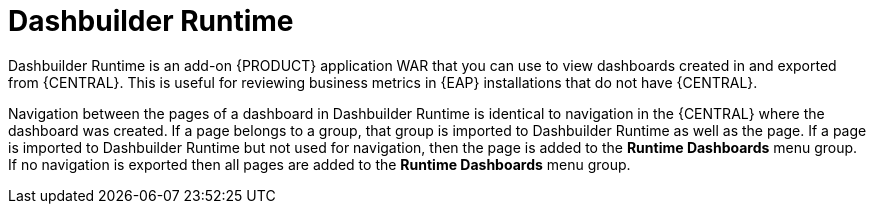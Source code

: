 [id='dashbuilder-runtimes-con_{context}']
= Dashbuilder Runtime

Dashbuilder Runtime is an add-on {PRODUCT} application WAR that you can use to view dashboards created in and exported from {CENTRAL}. This is useful for reviewing business metrics in {EAP} installations that do not have {CENTRAL}.

Navigation between the pages of a dashboard in Dashbuilder Runtime is identical to navigation in the {CENTRAL} where the dashboard was created. If a page belongs to a group, that group is imported to Dashbuilder Runtime as well as the page. If a page is imported to Dashbuilder Runtime but not used for navigation, then the page is added to the *Runtime Dashboards* menu group. If no navigation is exported then all pages are added to the *Runtime Dashboards* menu group.
